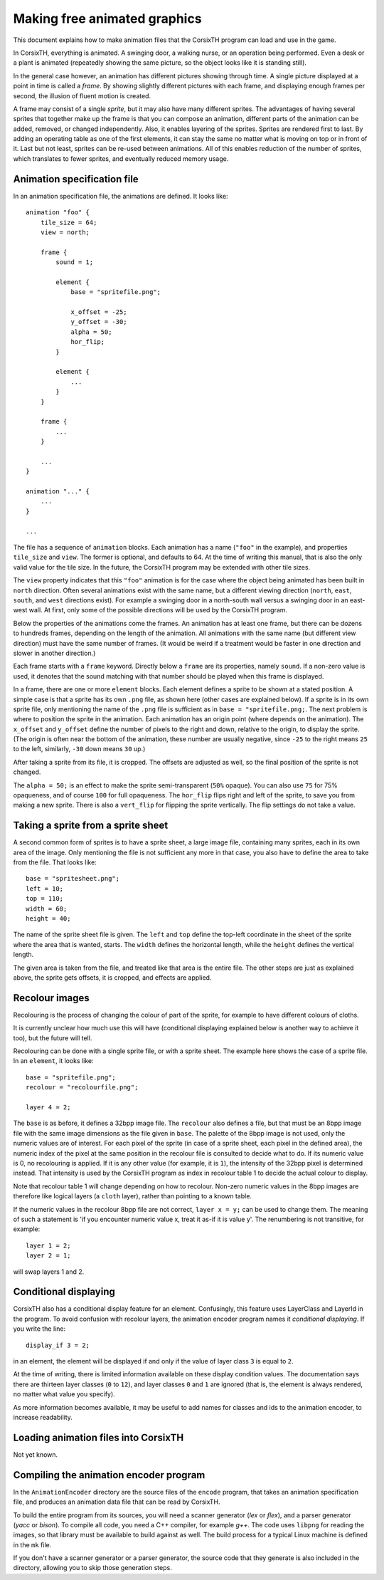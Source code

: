 =============================
Making free animated graphics
=============================

This document explains how to make animation files that the CorsixTH program
can load and use in the game.

In CorsixTH, everything is animated. A swinging door, a walking nurse, or an
operation being performed. Even a desk or a plant is animated (repeatedly
showing the same picture, so the object looks like it is standing still).

In the general case however, an animation has different pictures showing
through time. A single picture displayed at a point in time is called
a *frame*. By showing slightly different pictures with each frame, and
displaying enough frames per second, the illusion of fluent motion is created.

A frame may consist of a single *sprite*, but it may also have many different
sprites. The advantages of having several sprites that together make up the
frame is that you can compose an animation, different parts of the animation
can be added, removed, or changed independently. Also, it enables layering of
the sprites. Sprites are rendered first to last. By adding an operating table
as one of the first elements, it can stay the same no matter what is moving on
top or in front of it. Last but not least, sprites can be re-used between
animations. All of this enables reduction of the number of sprites, which
translates to fewer sprites, and eventually reduced memory usage.


Animation specification file
============================
In an animation specification file, the animations are defined. It looks
like::

    animation "foo" {
        tile_size = 64;
        view = north;

        frame {
            sound = 1;

            element {
                base = "spritefile.png";

                x_offset = -25;
                y_offset = -30;
                alpha = 50;
                hor_flip;
            }

            element {
                ...
            }
        }

        frame {
            ...
        }

        ...
    }

    animation "..." {
        ...
    }

    ...

The file has a sequence of ``animation`` blocks. Each animation has a name
(``"foo"`` in the example), and properties ``tile_size`` and ``view``. The
former is optional, and defaults to 64. At the time of writing this manual,
that is also the only valid value for the tile size. In the future, the
CorsixTH program may be extended with other tile sizes.

The ``view`` property indicates that this ``"foo"`` animation is for the case
where the object being animated has been built in ``north`` direction. Often
several animations exist with the same name, but a different viewing direction
(``north``, ``east``, ``south``, and ``west`` directions exist). For example a
swinging door in a north-south wall versus a swinging door in an east-west
wall. At first, only some of the possible directions will be used by the
CorsixTH program.

Below the properties of the animations come the frames. An animation has at
least one frame, but there can be dozens to hundreds frames, depending on the
length of the animation. All animations with the same name (but different view
direction) must have the same number of frames. (It would be weird if a
treatment would be faster in one direction and slower in another direction.)

Each frame starts with a ``frame`` keyword. Directly below a ``frame`` are its
properties, namely ``sound``. If a non-zero value is used, it denotes that the
sound matching with that number should be played when this frame is displayed.

In a frame, there are one or more ``element`` blocks. Each element defines a
sprite to be shown at a stated position. A simple case is that a sprite has
its own ``.png`` file, as shown here (other cases are explained below).
If a sprite is in its own sprite file, only mentioning the name of the
``.png`` file is sufficient as in ``base = "spritefile.png;``. The next
problem is where to position the sprite in the animation. Each animation has
an origin point (where depends on the animation). The ``x_offset`` and
``y_offset`` define the number of pixels to the right and down, relative to
the origin, to display the sprite. (The origin is often near the bottom of the
animation, these number are usually negative, since ``-25`` to the right means
``25`` to the left, similarly, ``-30`` down means ``30`` up.)

After taking a sprite from its file, it is cropped. The offsets are adjusted
as well, so the final position of the sprite is not changed.

The ``alpha = 50;`` is an effect to make the sprite semi-transparent (``50%``
opaque). You can also use ``75`` for 75% opaqueness, and of course ``100`` for
full opaqueness.
The ``hor_flip`` flips right and left of the sprite, to save you from making a
new sprite. There is also a ``vert_flip`` for flipping the sprite vertically.
The flip settings do not take a value.

Taking a sprite from a sprite sheet
===================================
A second common form of sprites is to have a sprite sheet, a large image
file, containing many sprites, each in its own area of the image. Only
mentioning the file is not sufficient any more in that case, you also have to
define the area to take from the file. That looks like::

    base = "spritesheet.png";
    left = 10;
    top = 110;
    width = 60;
    height = 40;

The name of the sprite sheet file is given. The ``left`` and ``top`` define
the top-left coordinate in the sheet of the sprite where the area that is
wanted, starts. The ``width`` defines the horizontal length, while the
``height`` defines the vertical length.

The given area is taken from the file, and treated like that area is the entire
file. The other steps are just as explained above, the sprite gets offsets, it
is cropped, and effects are applied.

Recolour images
===============
Recolouring is the process of changing the colour of part of the sprite, for
example to have different colours of cloths.

It is currently unclear how much use this will have (conditional displaying
explained below is another way to achieve it too), but the future will tell.

Recolouring can be done with a single sprite file, or with a sprite sheet. The
example here shows the case of a sprite file. In an ``element``, it looks
like::

    base = "spritefile.png";
    recolour = "recolourfile.png";

    layer 4 = 2;

The ``base`` is as before, it defines a 32bpp image file. The ``recolour``
also defines a file, but that must be an 8bpp image file with the same image
dimensions as the file given in ``base``. The palette of the 8bpp image is not
used, only the numeric values are of interest. For each pixel of the sprite
(in case of a sprite sheet, each pixel in the defined area), the numeric index
of the pixel at the same position in the recolour file is consulted to decide
what to do. If its numeric value is 0, no recolouring is applied. If it is any
other value (for example, it is ``1``), the intensity of the 32bpp pixel is
determined instead. That intensity is used by the CorsixTH program as index in
recolour table 1 to decide the actual colour to display.

Note that recolour table 1 will change depending on how to recolour. Non-zero
numeric values in the 8bpp images are therefore like logical layers (a
``cloth`` layer), rather than pointing to a known table.

If the numeric values in the recolour 8bpp file are not correct, ``layer x
= y;`` can be used to change them. The meaning of such a statement is 'if you
encounter numeric value x, treat it as-if it is value y'. The renumbering is
not transitive, for example::

    layer 1 = 2;
    layer 2 = 1;

will swap layers 1 and 2.


Conditional displaying
======================
CorsixTH also has a conditional display feature for an element. Confusingly,
this feature uses LayerClass and LayerId in the program. To avoid confusion
with recolour layers, the animation encoder program names it *conditional
displaying*. If you write the line::

    display_if 3 = 2;

in an element, the element will be displayed if and only if the value of layer
class ``3`` is equal to ``2``.

At the time of writing, there is limited information available on these
display condition values. The documentation says there are thirteen layer
classes (``0`` to ``12``), and layer classes ``0`` and ``1`` are ignored (that
is, the element is always rendered, no matter what value you specify).

As more information becomes available, it may be useful to add names for
classes and ids to the animation encoder, to increase readability.


Loading animation files into CorsixTH
=====================================

Not yet known.


Compiling the animation encoder program
=======================================
In the ``AnimationEncoder`` directory are the source files of the ``encode``
program, that takes an animation specification file, and produces an animation
data file that can be read by CorsixTH.

To build the entire program from its sources, you will need a scanner
generator (*lex* or *flex*), and a parser generator (*yacc* or *bison*). To
compile all code, you need a C++ compiler, for example *g++*. The code uses
``libpng`` for reading the images, so that library must be available to build
against as well. The build process for a typical Linux machine is defined in
the ``mk`` file.

If you don't have a scanner generator or a parser generator, the source code
that they generate is also included in the directory, allowing you to skip
those generation steps.


.. vim: tw=78 spell sw=4 sts=4
